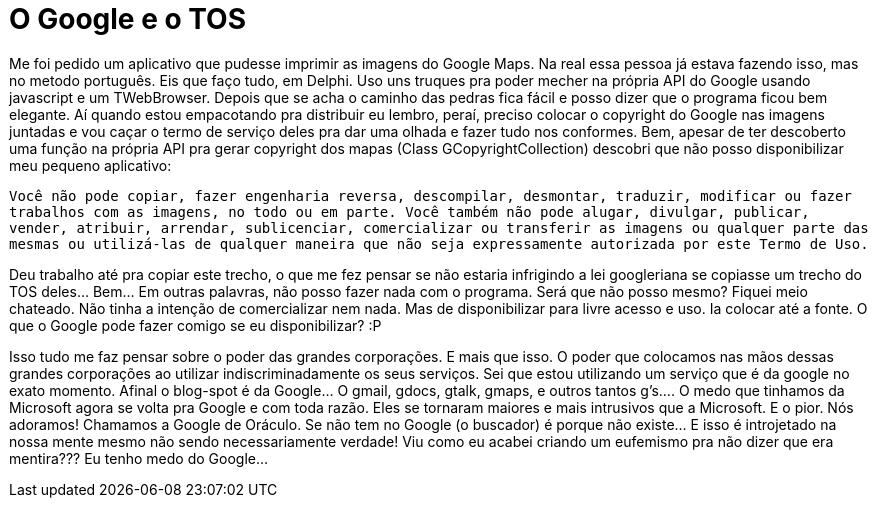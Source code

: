 = O Google e o TOS
:published_at: 2010-01-26
:hp-image: http://www.smartearningmethods.com/wp-content/uploads/2012/08/Google-TOS-300x204.jpg

Me foi pedido um aplicativo que pudesse imprimir as imagens do Google Maps. Na real essa pessoa já estava fazendo isso, mas no metodo português. Eis que faço tudo, em Delphi. Uso uns truques pra poder mecher na própria API do Google usando javascript e um TWebBrowser. Depois que se acha o caminho das pedras fica fácil e posso dizer que o programa ficou bem elegante. Aí quando estou empacotando pra distribuir eu lembro, peraí, preciso colocar o copyright do Google nas imagens juntadas e vou caçar o termo de serviço deles pra dar uma olhada e fazer tudo nos conformes. Bem, apesar de ter descoberto uma função na própria API pra gerar copyright dos mapas (Class GCopyrightCollection) descobri que não posso disponibilizar meu pequeno aplicativo:

`Você não pode copiar, fazer engenharia reversa, descompilar, desmontar, traduzir, modificar ou fazer trabalhos com as imagens, no todo ou em parte. Você também não pode alugar, divulgar, publicar, vender, atribuir, arrendar, sublicenciar, comercializar ou transferir as imagens ou qualquer parte das mesmas ou utilizá-las de qualquer maneira que não seja expressamente autorizada por este Termo de Uso.`


Deu trabalho até pra copiar este trecho, o que me fez pensar se não estaria infrigindo a lei googleriana se copiasse um trecho do TOS deles… Bem… Em outras palavras, não posso fazer nada com o programa. Será que não posso mesmo? Fiquei meio chateado. Não tinha a intenção de comercializar nem nada. Mas de disponibilizar para livre acesso e uso. Ia colocar até a fonte. O que o Google pode fazer comigo se eu disponibilizar? :P

Isso tudo me faz pensar sobre o poder das grandes corporações. E mais que isso. O poder que colocamos nas mãos dessas grandes corporações ao utilizar indiscriminadamente os seus serviços. Sei que estou utilizando um serviço que é da google no exato momento. Afinal o blog-spot é da Google… O gmail, gdocs, gtalk, gmaps, e outros tantos g’s…. O medo que tinhamos da Microsoft agora se volta pra Google e com toda razão. Eles se tornaram maiores e mais intrusivos que a Microsoft. E o pior. Nós adoramos! Chamamos a Google de Oráculo. Se não tem no Google (o buscador) é porque não existe… E isso é introjetado na nossa mente mesmo não sendo necessariamente verdade! Viu como eu acabei criando um eufemismo pra não dizer que era mentira??? Eu tenho medo do Google…